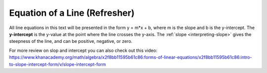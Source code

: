 .. Copyright (C)  Google, Runestone Interactive LLC
   This work is licensed under the Creative Commons Attribution-ShareAlike 4.0
   International License. To view a copy of this license, visit
   http://creativecommons.org/licenses/by-sa/4.0/.

.. _equation_of_a_line_refresher:

Equation of a Line (Refresher)
==============================

.. image:: figures/equation_of_a_line.png
  :align: center
  :alt: Slope intercept form: y equals m times x plus b.

All line equations in this text will be presented in the form y = m*x + b, where
m is the slope and b is the y-intercept. The **y-intercept** is the y-value at
the point where the line crosses the y-axis. The :ref:`slope <interpreting-slope>` 
gives the steepness of the line, and can be positive, negative, or zero.


.. image:: figures/negative_slope.png
  :width: 49%
  :alt: A graph of the equation y equals negative one third times x plus five and the slope is negative.

.. image:: figures/positive_slope.png
  :width: 49%
  :alt: A graph of the equation of y equals 2 times x plus one. 

For more review on slop and intercept you can also check out this video:
https://www.khanacademy.org/math/algebra/x2f8bb11595b61c86:forms-of-linear-equations/x2f8bb11595b61c86:intro-to-slope-intercept-form/v/slope-intercept-form